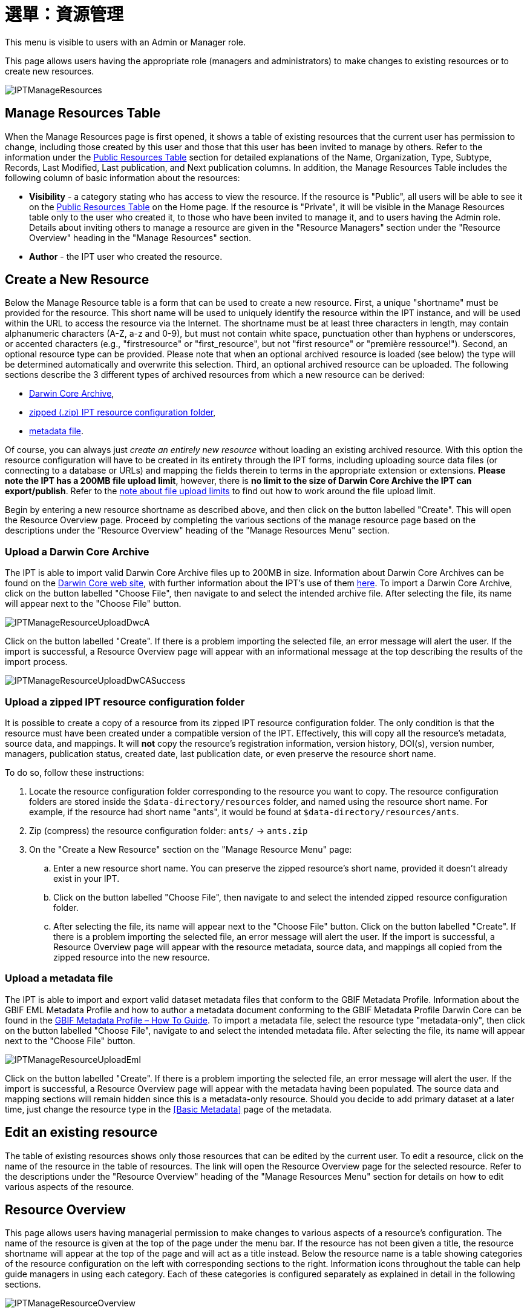 = 選單：資源管理

This menu is visible to users with an Admin or Manager role.

This page allows users having the appropriate role (managers and administrators) to make changes to existing resources or to create new resources.

image::ipt2/manage/IPTManageResources.png[]

== Manage Resources Table
When the Manage Resources page is first opened, it shows a table of existing resources that the current user has permission to change, including those created by this user and those that this user has been invited to manage by others. Refer to the information under the xref:home.adoc#public-resource-table[Public Resources Table] section for detailed explanations of the Name, Organization, Type, Subtype, Records, Last Modified, Last publication, and Next publication columns. In addition, the Manage Resources Table includes the following column of basic information about the resources:

* *Visibility* - a category stating who has access to view the resource. If the resource is "Public", all users will be able to see it on the xref:home.adoc#public-resource-table[Public Resources Table] on the Home page. If the resource is "Private", it will be visible in the Manage Resources table only to the user who created it, to those who have been invited to manage it, and to users having the Admin role. Details about inviting others to manage a resource are given in the "Resource Managers" section under the "Resource Overview" heading in the "Manage Resources" section.
* *Author* - the IPT user who created the resource.

== Create a New Resource
Below the Manage Resource table is a form that can be used to create a new resource. First, a unique "shortname" must be provided for the resource. This short name will be used to uniquely identify the resource within the IPT instance, and will be used within the URL to access the resource via the Internet. The shortname must be at least three characters in length, may contain alphanumeric characters (A-Z, a-z and 0-9), but must not contain white space, punctuation other than hyphens or underscores, or accented characters (e.g., "firstresource" or "first_resource", but not "first resource" or "première ressource!"). Second, an optional resource type can be provided. Please note that when an optional archived resource is loaded (see below) the type will be determined automatically and overwrite this selection. Third, an optional archived resource can be uploaded. The following sections describe the 3 different types of archived resources from which a new resource can be derived:

* <<Upload a Darwin Core Archive,Darwin Core Archive>>,
* <<Upload a zipped IPT resource configuration folder,zipped (.zip) IPT resource configuration folder>>,
* <<Upload a metadata file,metadata file>>.

Of course, you can always just _create an entirely new resource_ without loading an existing archived resource. With this option the resource configuration will have to be created in its entirety through the IPT forms, including uploading source data files (or connecting to a database or URLs) and mapping the fields therein to terms in the appropriate extension or extensions. *Please note the IPT has a 200MB file upload limit*, however, there is *no limit to the size of Darwin Core Archive the IPT can export/publish*. Refer to the <<upload-limits,note about file upload limits>> to find out how to work around the file upload limit.

Begin by entering a new resource shortname as described above, and then click on the button labelled "Create". This will open the Resource Overview page. Proceed by completing the various sections of the manage resource page based on the descriptions under the "Resource Overview" heading of the "Manage Resources Menu" section.

=== Upload a Darwin Core Archive
The IPT is able to import valid Darwin Core Archive files up to 200MB in size. Information about Darwin Core Archives can be found on the https://dwc.tdwg.org/[Darwin Core web site], with further information about the IPT's use of them xref:dwca-guide.adoc[here]. To import a Darwin Core Archive, click on the button labelled "Choose File", then navigate to and select the intended archive file. After selecting the file, its name will appear next to the "Choose File" button.

image::ipt2/manage/IPTManageResourceUploadDwcA.png[]

Click on the button labelled "Create". If there is a problem importing the selected file, an error message will alert the user. If the import is successful, a Resource Overview page will appear with an informational message at the top describing the results of the import process.

image::ipt2/manage/IPTManageResourceUploadDwCASuccess.png[]

=== Upload a zipped IPT resource configuration folder
It is possible to create a copy of a resource from its zipped IPT resource configuration folder. The only condition is that the resource must have been created under a compatible version of the IPT. Effectively, this will copy all the resource's metadata, source data, and mappings. It will *not* copy the resource's registration information, version history, DOI(s), version number, managers, publication status, created date, last publication date, or even preserve the resource short name.

To do so, follow these instructions:

. Locate the resource configuration folder corresponding to the resource you want to copy. The resource configuration folders are stored inside the `$data-directory/resources` folder, and named using the resource short name. For example, if the resource had short name "ants", it would be found at `$data-directory/resources/ants`.
. Zip (compress) the resource configuration folder: `ants/` → `ants.zip`
. On the "Create a New Resource" section on the "Manage Resource Menu" page:
.. Enter a new resource short name. You can preserve the zipped resource's short name, provided it doesn't already exist in your IPT.
.. Click on the button labelled "Choose File", then navigate to and select the intended zipped resource configuration folder.
.. After selecting the file, its name will appear next to the "Choose File" button. Click on the button labelled "Create". If there is a problem importing the selected file, an error message will alert the user. If the import is successful, a Resource Overview page will appear with the resource metadata, source data, and mappings all copied from the zipped resource into the new resource.

=== Upload a metadata file
The IPT is able to import and export valid dataset metadata files that conform to the GBIF Metadata Profile. Information about the GBIF EML Metadata Profile and how to author a metadata document conforming to the GBIF Metadata Profile Darwin Core can be found in the xref:gbif-metadata-profile.adoc[GBIF Metadata Profile – How To Guide]. To import a metadata file, select the resource type "metadata-only", then click on the button labelled "Choose File", navigate to and select the intended metadata file. After selecting the file, its name will appear next to the "Choose File" button.

image::ipt2/manage/IPTManageResourceUploadEml.png[]

Click on the button labelled "Create". If there is a problem importing the selected file, an error message will alert the user. If the import is successful, a Resource Overview page will appear with the metadata having been populated. The source data and mapping sections will remain hidden since this is a metadata-only resource. Should you decide to add primary dataset at a later time, just change the resource type in the <<Basic Metadata>> page of the metadata.

== Edit an existing resource
The table of existing resources shows only those resources that can be edited by the current user. To edit a resource, click on the name of the resource in the table of resources. The link will open the Resource Overview page for the selected resource. Refer to the descriptions under the "Resource Overview" heading of the "Manage Resources Menu" section for details on how to edit various aspects of the resource.

== Resource Overview
This page allows users having managerial permission to make changes to various aspects of a resource's configuration. The name of the resource is given at the top of the page under the menu bar. If the resource has not been given a title, the resource shortname will appear at the top of the page and will act as a title instead. Below the resource name is a table showing categories of the resource configuration on the left with corresponding sections to the right. Information icons throughout the table can help guide managers in using each category. Each of these categories is configured separately as explained in detail in the following sections.

image::ipt2/manage/IPTManageResourceOverview.png[]

=== 來源資料
This area of the Resource Overview page allows a user to import primary data from files, databases or URLs into the IPT. If a resource has no source data it is considered a metadata-only resource, with information about a data set or collection, but without any primary data. It is possible to connect a resource to more than one data source if the sources are related to each other. More about relating multiple data sources is explained in the http://rs.tdwg.org/dwc/terms/guides/text/index.htm#implement[Implementation Guide] section of the Darwin Core Text Guide. Following are explanations for the preliminary step of choosing the source data, either from text files, database sources or a text file available at a URL:

==== File as data source
The IPT can import uncompressed delimited text files (CSV, tab, and files using any other delimiter) or equivalent files compressed with Zip or Gzip. Excel files are also supported. Click on the button labelled "Browse…" to navigate to and select the file to import. The file name can only be composed of alphanumeric characters (A-Z, 0-9), spaces, underscores, full stops, parentheses, and hyphens. After selecting the file, its name will appear to the right of the "Browse…" button.

image::ipt2/manage/IPTManageResourceSourceSummary.png[]

Click on the button labelled "Clear" to remove the choice of selected file and return to the previous state before any data source was selected. Or, click on the button labelled "Add" to open the Source Data File detail page (if there is the risk of overwriting a file with the same name, a dialog opens that asks the user to confirm they actually want to overwrite it).

WARNING: If the IPT detects the number of columns in a mapped data source has changed when overwriting it, the user is warned that they should update its mappings.

[NOTE#upload-limits]
.Upload limits
====
The IPT has an upload size limit of 200MB. There is no limit to the size of Darwin Core Archive the IPT can export/publish though. For loading datasets larger than 200MB in size into the IPT, the following work-arounds are recommended:

* compress the file with Zip or Gzip
* load the data into one of the many xref:database-connection.adoc[databases supported by the IPT]
* retrieve the file from a URL
* split the file up (when the dataset is published the IPT will concatenate the files in the order they are mapped)
====

This page shows the name of the resource along with a summary of the file characteristics (readability, number of columns detected, absolute path to the file, the file size, the number of rows detected, and the date the file was last loaded into the IPT). The Source Data File detail page allows the user to view and edit the parameters that describe the content of the selected file, and to use these settings to analyse and preview the file.

image::ipt2/manage/IPTManageResourceSourceDataFormat.png[]

* *Source Name* - the name of the file selected, without the file extension.
* *Readable* - this icon indicates whether data are accessible using the file format information provided on this page.
* *File* - the full path to the location of the file to use as the data source.
* *Columns* - the number of columns in the dataset as configured using the parameters on this page.
* *Rows* - the number of rows found in the data file. (Note: This number helps check if all records are identified.)
* *Size* - the file size.
* *Modified* - the date stamp of the file indicating when it was last saved.
* *Source log* - this link downloads the file containing the log produced when processing the file using the information contained on this page. Any problems encountered while processing the file, such as missing data and unexpected formatting will be in this log file.
* *Analyse* - click on this button to generate a data summary based on the file settings on this page. The analysis will indicate whether the file is readable, and if so, how many columns it contains.
* *Preview* image:ipt2/manage/preview.png[width=32,height=31] - click on this button to see an interpretation of the data within the file.
* *Number of Header Rows* - 0 if the file does not contain a row of column names, 1 if the file does contain a header row.
* *Field Delimiter* - the character or characters that signify a break between columns of data.
* *Field Quotes* - a single character (or none) that is used to enclose the contents of a column in the data (e.g., `'` or `"`). Please note this will not properly enclose columns whose content includes newline characters (\n) or carriage returns (`\r`).
* *Multi-value Delimiter* - a single character that delimits the values in a multi-value field (e.g., `|` or `;`).
* *Character Encoding* - the system that defines byte-wise definitions of the characters in the data (e.g., ISO 8859-5 refers to the Cyrillic alphabet).
* *Date Format* - a code describing the format of fields having a date data type (e.g., `YYYY-MM-DD` for four-digit year, two-digit month, and two-digit day separated by dashes).
* *Selected Worksheet* - (Excel files only) this drop down lists the names of all worksheets in the Excel file/workbook. Only 1 worksheet can be used as the data source, defaulting to the first worksheet.

After the parameters for the data source have been set so that the file is interpreted correctly, click on the button labelled "Save" to store this configuration. If the save is successful, the Resource Overview page will appear, with summary information about the file in the right-hand column of the Source Data area. A button labelled "Edit" will also appear with the source data file summary information in the right-hand column, allowing the user to reopen the Source Data File detail page.

image::ipt2/manage/IPTManageResourceSourceSummary.png[]

Should the user want to delete this source, they can reopen the Source Data File detail page and press the "Delete source file" button. Be aware though, that any mappings associated to this file will also be deleted.

If the source data are contained in multiple text files, the process described in this section can be repeated for each of the files to import. A zipped folder with multiple text files can also be imported to add multiple source files in one go.

==== Database as data source
The IPT can use database connections to import data from tables or views. A list of supported database connections is given in the xref:database-connection.adoc[Supported Databases] section. To configure a database as a data source, choose "Database" from the list of source data types in the left-hand column of the Source Data area of the Resource Overview page, then click on the button labelled "Connect". This will open a Source Database detail page.

The Source Database Detail page shows the name of the resource along with a summary of the database characteristics (readability, number of columns detected) and allows the user to view and edit the parameters that describe how to access the data from the database, and to use these settings to analyse and preview the data.

WARNING: If the IPT detects the number of columns in a mapped data source has changed when editing it, the user is warned that they should update its mappings.

image::ipt2/manage/IPTManageResourceSourceDatabase.png[]

* *Source Name* - the name of the data source. Unlike a file data source, this can be edited and given any name by the user.
* *Readable* - this icon indicates whether data are accessible using the connection information provided on this page.
* *Columns* - the number of columns in the dataset as configured using the parameters on this page.
* *Analyse* - click on this button to generate a data summary based on the database connection settings on this page. The analysis will indicate whether the database is readable, and if so, how many columns there are in the results of the SQL Statement.
* *Preview* image:ipt2/manage/preview.png[width=32,height=31] - click on this button to see an interpretation of the data based on the database connection settings on this page.
* *Database System* - the relational database management system to which the IPT must connect to retrieve the data.
* *Host* - The database server address, optionally including the non-default port number (e.g., `localhost` or `mysql.example.org:1336`). For ODBC connections, this is not needed.
* *Database* - The name of the database in the database management system, or the DSN for an ODBC connection.
* *Database User* - the name of the database user to use when connecting to the database.
* *Database Password* - the password for the database user to connect to the database.
* *SQL Statement* - The Structured Query Language statement used to read data from the source database. The statement will be sent as-is to the configured database, so you can use any native feature of the database such as functions, group by statements, limits, or unions, if supported. Example: `SELECT * FROM specimen JOIN taxon ON taxon_fk = taxon.id`. While testing a large data source it is a good idea to include the appropriate language in the SELECT statement to limit the number of rows returned by the query - for example, in MySQL, `SELECT * FROM specimen JOIN taxon ON taxon_fk = taxon.id LIMIT 10`. When the statement has been fully tested with the Darwin Core Mappings (see the following section), change the SQL Statement to return the full intended data set.
* *Character Encoding* - the system that defines byte-wise definitions of the characters in the data (e.g., Latin1, UTF-8 ).
* *Date Format* - a code describing the format of fields having a date data type (e.g., `YYYY-MM-DD` for four-digit year, two-digit month, and two-digit day separated by dashes).
* *Multi-value Delimiter* - a single character that delimits the values in a multi-value field (e.g., `|` or `;`).

After the parameters for the data source have been set so that the data are accessed correctly, click on the button labelled "Save" to store this configuration. If the save is successful, the Resource Overview page will appear, with summary information about the data in the right-hand column of the Source Data area. A button labelled "Edit" will also appear with the source data summary information, allowing the user to reopen the Source Database detail page.

==== URL as data source
The IPT can import uncompressed delimited text files (CSV, tab, and files using any other delimiter) directly from a URL. Select "URL" from the source data type dropdown list under "Source Data", then type or copy and paste the full URL (including `http://` or `https://`) into the box below.

image::ipt2/manage/IPTManageResourceSourceSummary.png[]

Click on the button labelled "Clear" to remove the choice of URL and return to the previous state before any data source was selected. Or, click on the button labelled "Add" to open the Source Data URL detail page.

This page shows the name of the resource along with a summary of the URL characteristics (readability, number of columns detected, URL location, the number of rows detected, and the date the URL was last loaded into the IPT). The Source Data URL detail page allows the user to view and edit the parameters that describe the content of the selected file, and to use these settings to analyse and preview the file.

image::ipt2/manage/IPTManageResourceSourceURL.png[]

From this point, the process is very similar to using a file as a data source. See the <<File as data source>> section for an explanation of the page.

=== Darwin Core 對應
This area of the Resource Overview page allows a user to map the fields in the incoming data to fields in installed extensions and to see which fields from the sources have not been mapped. This option is not available until at least one data source has been successfully added and at least one extension has been installed.

Once these conditions have been met, the left-hand column of the Darwin Core Mappings area will contain a select box with a list of Core Types and Extensions that have been installed. Select a Core Type and map that before selecting an extension to map. Select the appropriate extension that has fields matching the ones to map in the data source. If the appropriate core type or extension does not appear in the select box, it will have to be installed first. Refer to the information under the "Configure Core Types and Extensions" heading in the "Administration Menu" section for an explanation of how to install extensions.

image::ipt2/manage/IPTManageResourceDwCMapping.png[]

After the desired core type or extension is selected, click on the button labelled "Add" to open the <<Data Source selection page>>.

==== Data Source selection page
This page gives an explanation of the type of data the extension is meant to support, and shows a select box containing a list of all of the configured data sources.

NOTE: A resource must only use 1 core type: choose "Darwin Core Checklist" when the basis of the resource is taxon names, or choose "Darwin Core Occurrence" when the basis of the resource is occurrences in nature (observations) or in a collection (specimens). Only after the desired core type has been mapped, will it be possible to map other extensions.

NOTE: It is possible to map another core type as an extension as long as it is different from the core type mapped.

image::ipt2/manage/IPTManageResourceSourceSelect.png[]

Select the data source to map, and then click on the button labelled "Save". This will open the Data Mapping detail page (skip to the <<Data Mapping detail page>> below for help doing the actual mapping).

After a new mapping has been added, it will be visible in the right-hand column of the Darwin Core Mappings area. This area will contain a list of all the resource's mappings divided into Core Type mappings and Extension mappings. Click the "Edit" button beside a mapping to modify it, or click the preview icon image:ipt2/manage/preview.png[width=32,height=31] to preview the mapping. Resource managers are advised to preview all mappings prior to publishing a new version.

image::ipt2/manage/IPTManageResourceDwCMapping2.png[]

==== Data Mapping detail page
After a mapping between a data source and Core Type or Extension has been created, this page opens and displays a status message showing how many fields from the data source were automatically mapped to the fields in the extensions. Fields are automatically mapped if the field names, converted to all lower case, match each other.

image::ipt2/manage/IPTManageResourceSourceMapping.png[]

The Data Mapping page allows a user to specify exactly how the data accessible through this IPT resource are to be configured based on the selected extension. At the top of the page is description of what extension the source data is being mapped to. The name of the source data is a link back to the edit source data page. The name of the extension is a link to a description of the extension.

A sidebar on the left-hand side of the page has links to jump to specific sets of related fields (classes/groups) in the extension plus filters to show and hide fields on the page.

To the right of the sidebar are rows of information divided into two columns of information; the first column (left-hand side) lists the names of fields in the extension; the second column (right-hand side) contains a set of controls (select boxes, text boxes) to set the value the extension field is supposed to contain. If a field name has been chosen in the source data field select box, text labelled "Source Sample" and a button labelled "Translate" will appear below it. Descriptions of the controls that may appear in the right-hand column of the data mapping table are given below:

* *Data source field select box* - The left-hand select box is either blank or contains the name of a field from the data source. The IPT fills as many selections as it can from extension field names that match a data source field name. All of the remaining source field select boxes are left blank, signifying that the extension field has not been mapped to a source data field. If a field name is selected, the resource will use the value from that field in the source data as the value for the extension field in the Darwin Core Archive created by the IPT when the resource is published.
* *Data source field select box* - ID field - This field can be matched to a source data field, or it can be set to "No ID" signifying that the field will not be mapped to a source data field. The ID field is required in order to link records from the two sources together. The ID can be auto-generated from the "Line Number" or "UUID Generator", but this feature is exclusively available when mapping a source to the Taxon Core Type's taxonID field.
* *Constant value text box* - To set the published value of any non-identifier extension field to a single value for every record in the data source, enter the desired constant for the extension field in the text box to the right of the source field select box. To activate the text box, make sure that no value is selected in the source field select box. Example:

image::ipt2/manage/IPTManageResourceMappingConstant.png[]

* *Constant controlled value select box* - If the right-hand column for the extension field contains a second select box instead of a text box, this means that the field is governed by a controlled vocabulary. In this case, choose a value from the vocabulary list to use as a constant value in place of typing a constant into a text box.

image::ipt2/manage/IPTManageResourceMappingSelectConstant.png[]

* *Use resource DOI* - (Special constant controlled value) It is possible to set the default value for datasetID equal to the resource DOI. This option only applies to extensions having the Darwin Core term http://rs.tdwg.org/dwc/terms/#datasetID[datasetID], such as the Occurrence extension. To activate the checkbox, make sure that no source data field has been selected and no constant value has been entered.

image::ipt2/manage/IPTManageResourceMappingSourceDatasetID.png[]

* *Vocabulary detail button* - Extension fields that are governed by a controlled vocabulary will have an icon beside the controlled value select box. Click on this icon to open a <<Vocabulary detail page>> in a new browser tab on which is a list of accepted values for the extension field with explanations and alternative synonyms in various languages.
* *Source Sample* - This area shows actual values from the first five records of the selected field of the source data, separated by spaces and the character `|`. This helps the user understand if the contents of the source data field are appropriate for the extension field to which it has been mapped.

image::ipt2/manage/IPTManageResourceMappingSourceSample.png[]

* *Translate* - Click on this button to open a <<Value Translation page>> on which distinct values in the selected field of the source data can be translated to new values in the archive generated by the IPT for this data resource. After the translations have been entered and saved, the Data Mapping page will appear again, and will display text as a link in place of the "Translate" button to show the number of values for which there are translations having values different from the original values. Click on this link to reopen the <<Value Translation page>> for this extension field.
* *Filter* - The filter allows the user to include only records that match a criterion set for one of the source data fields. To use the filter, first select from the drop down whether you want the filter to be applied *After Translation* or *Before Translation* (in other words, after translations on the source data have been applied, or before - refer to Translation section above for more details about translation). Then, choose the field upon which the criterion will be based using the left select box. The text box at the right may contain a value against which to compare the value of the field in the source data. Do not enclose the value with any punctuation. The second select box allows the user to choose a comparison operator from among the following:
+
--
* *IsNull* - this operator is true if the source data field is empty. In this case no value is needed in the text box at the right. If there is a value in the text box, it will be ignored.
* *IsNotNull* - this operator is true if the source data field is not empty. In this case no value is needed in the text box at the right. If there is a value in the text box, it will be ignored.
* *Equals* - this operator is true if the source data field is equal to the value in the text box at the right. Equality is evaluated based on string matching, thus, if the data source value for a record is 2.0 and the value in the text box is 2, the record will not be included in the filtered data set.
* *NotEquals* - this operator is true if the source data field is not equal to the value in the text box at the right. Equality is evaluated based on string matching, thus, if the data source value for a record is 2.0 and the value in the text box is 2, the record will be included in the filtered data set.

image::ipt2/manage/IPTManageResourceSourceFilter.png[]

image::ipt2/manage/IPTManageResourceSourceFilterEquals.png[]
--

* *Required fields* - If there are any required properties that must be mapped for the Core Type or Extension, these have their names highlighted. Be aware basisOfRecord publication will fail if http://rs.tdwg.org/dwc/terms/#basisOfRecord[basisOfRecord] has not been mapped for the Occurrence core. Also, a special case exists for the ID field, which is only required when linking two sources together.

In addition to the explanatory information about the extension at the top of the page and the two columns described above, the Data Mapping page may have following sections, links, and buttons:

* *Resource Title* - clicking on this link will navigate to the Resource Overview page without saving any of the pending changes.
* *Hide unmapped Fields* - this filter/link will remove from view on this page all fields that have not yet been mapped, leaving only those with completed mappings. To view again those fields that have not been mapped, click on the "Show all" link.
* *Show all fields* - this filter/link will make all fields visible, whether mapped already or not. This link appears only after the "Hide Unmapped Fields" link has been invoked.
* *Hide redundant classes* - this filter/link will remove from view on this page all fields belonging to classes/groups of terms that are redundant. A class is redundant, if it is already included in the core extension. To view again those fields that belong to redundant classes, click on the "Show all classes" link. This link appears only after the "Show all classes" link has been invoked.
* *Show all classes* - this filter/link will make all fields belonging to redundant classes/groups visible. This link appears only after the "Hide redundant classes" link has been invoked.
* *Save* - clicking on any of the potentially many buttons labelled "Save" will change the pending changes on the page.
* *Delete* - clicking this button will remove the entire mapping to a data source, not just the mapped fields, and return to the Resource Overview page.
* *Back* - clicking on this button will abandon all changes that have been made on this page since it was last saved and return to the Resource Overview page.
* *Unmapped columns* - this section contains a list of columns in the source file, table, or view that have not been mapped. This list can help to determine if everything from the source has been mapped that should be mapped.
+
image::ipt2/manage/IPTManageResourceMappingUnmappedColumns.png[]

* *Redundant term classes* - this section contains a list of classes whose terms are redundant, meaning that these classes already appear in the core extension. Ideally, a term that has been mapped in the core extension doesn't need to be re-mapped again in an extension. Hiding redundant terms also has the additional benefit of making the mapping page easier to use for the user.
+
image::ipt2/manage/IPTManageResourceMappingRedundantClasses.png[]

==== Value Translation page

When this page opens for the first time it shows a message at the top giving the number of distinct values of the selected field in the source data, up to 1000 values. The page shows the name and description of the extension field for which translations are being made. If the field is governed by a controlled vocabulary, information about that vocabulary and an icon to open a Vocabulary Detail page (see Vocabulary Detail button explanation, above) will appear under the field description. Below the field description is a table showing the distinct values of the field found in the source data under the column heading "Source Value" with text boxes under the column heading "Translated Value". Enter the value to which the Source Value should be translated in the text box. The icon to the left of the translated value text box indicates if the value provided exists in the vocabulary for this term.

image::ipt2/manage/IPTManageResourceSourceTranslation.png[]

Bounding the table above and below by the following set of buttons:

* *Save* - click on this button to save all of the changes that have been made on this page and return to the Data Mapping page.
* *Delete* - click on this button to remove all translations for this field and return to the Data Mapping page.
* *Reload* - click on this button to search the source data again for distinct values. Existing translations are retained, and any new distinct values from the source data appear on the list without a translation.
* *Automap* - this button appears only if the field is governed by a controlled vocabulary. Click on this button to fill the Translated Values automatically with standard values based on known synonyms. Values in the source data for which there are no known synonyms will remain blank.
* *Cancel* - click on this button to close the Value Translation page without saving any of the changes that have been made.

==== Vocabulary detail page
This page shows a list of concepts within the vocabulary. In the context of mapping data, it shows a list of accepted values that can be used for the extension field. Each concept may contain a description, its preferred synonyms (in various languages), plus any alternative synonyms (in various languages).

image::ipt2/manage/IPTManageResourceVocabularyDetail.png[]

=== 元數據
This area of the Resource Overview page allows a user to edit the resource metadata. By clicking on the button labelled "Edit" in the panel to the left the metadata can be edited. The panel to the right shows when the metadata was last modified. Every resource requires a minimal set of descriptive metadata in order to i) be published in the GBIF network, ii) be registered with DataCite (in other words, be assigned a DOI). If any of the required metadata is missing, the Resource Overview page will open with a warning message in the Metadata area of the page.

image::ipt2/manage/IPTManageResourceMetadataMissing.png[]

Clicking on the "Edit" button opens the <<Basic Metadata>> page, the first of a series of metadata pages. Each page will appear in sequence as the button labelled "Save" is clicked upon finishing entering data on any given metadata page. Saving the metadata on the last of the metadata pages will transition back to the <<Basic Metadata>> page. Clicking on the button labelled "Cancel" on any given metadata page will disregard any changes made on that page and return to the Resource Overview page. In a column at the right of each metadata page is a list of links to all of the metadata pages for easy reference and navigation. Click on any of the links to open the metadata page for that topic.

image::ipt2/manage/IPTManageResourceMetadataPagesList.png[width=168]

Following is a list of the metadata pages and their contents:

=== 基本元數據
All metadata fields on this page are required. Please note for each contact you must supply at least a last name, a position or an organization.

image::ipt2/manage/IPTManageResourceMetadataBasicMetadata.png[]

* *Title* - the Title for the resource. This title will appear as the Name of the resource throughout the IPT. The title will also appear in the GBIF Registry.
* *Publishing Organization* - the organization responsible for publishing (producing, releasing, holding) this resource. It will be used as the resource's rights holder and publishing organization when registering this resource with GBIF and when submitting metadata during DOI registrations. It will also be used to auto-generate the citation for the resource (if auto-generation is turned on), so consider the prominence of the role. If the desired organization does not appear in the list it may be added by the IPT Administrator (see the information under the "Configure Organizations" heading in the "Administration Menu" section). Please be aware your selection cannot be changed after the resource has been either registered with GBIF or assigned a DOI.
* *Update Frequency* - the frequency with which changes are made to the resource after the initial resource has been published. For convenience, its value will default to the auto-publishing interval (if auto-publishing has been turned on), however, it can always be overridden later. Please note a description of the maintenance frequency of the resource can also be entered on the Additional Metadata page.
* *Type* - the type of resource. The value of this field depends on the core mapping of the resource and is no longer editable if the Darwin Core mapping has already been made. If a desired type is not found in the list, the field "other" can be selected. Review the information under the "Configure Core Types and Extensions" heading of the "Administration Menu" section.
* *Subtype* - the subtype of the resource. The options for this field depend on the Type field. If a desired subtype is not found in the list, the field can be left with the default selection.
* *Metadata Language* - the language in which the metadata are written.
* *Resource Language* - the language in which the data for the resource are written.
* *Data License* - the licence that you apply to the resource. The license provides a standardized way to define appropriate uses of your work. GBIF encourages publishers to adopt the least restrictive licence possible from among three (default) machine-readable options (CC0 1.0, CC-BY 4.0 or CC-BY-NC 4.0) to encourage the widest possible use and application of data. Learn more about GBIF's policy http://www.gbif.org/terms/licences[here]. If you feel unable to select one of the three options, please contact the GBIF Secretariat at participation@gbif.org. To find out how to apply a license at the record-level, refer to the xref:applying-license.adoc[How To Apply a License To a Dataset] section. To find out how to change the IPT's default set of licenses, refer to the xref:applying-license.adoc[Applying a License to a Dataset] page in the IPT wiki.
* *Description* - a brief overview of the resource broken into paragraphs. This should provide enough information to help potential users of the data to understand if it may be of interest.
* *Resource Contacts* - the list of people and organizations that should be contacted to get more information about the resource, that curate the resource or to whom putative problems with the resource or its data should be addressed.
+
--
image::ipt2/manage/IPTManageResourceMetadataResourceContact.png[]

* *Add new resource contact* - click on this link to initiate a form for an additional resource contact.
* *Remove this resource contact* - click on this link to remove the resource contact that follows immediately below the link.
* *First Name* - the first or given name of the resource contact.
* *Last Name* (required if Position and Organization are empty, required if the first name is not empty) - the last or surname of the resource contact.
* *Position* (required if Last Name and Organization are empty) - the relevant title or position held by the resource contact.
* *Organization* (required if Last Name and Position are empty) - the organization or institution with which the resource contact is associated. Though the organization may be one of those registered in the GBIF Registry, this is not required. Thus, the organization must be entered in the text box rather than selected from a list of registered organizations.
* *Address* - the physical street or building address of the resource contact.
* *City* - the city, town, municipality or similar physical location of the resource contact's address.
* *State/Province* - the state, province, or similar geographic region of the resource contact's address.
* *Country* - the name of the country or other first level administrative region of the resource contact's address.
* *Postal Code* - the postal code (e.g., zip code) of the resource contact's address.
* *Phone* - the preferred full international telephone number at which to reach the resource contact.
* *Email* - the preferred email address at which to reach the resource contact.
* *Home Page* - the URL to a worldwide web page for the resource contact.
* *Personnel Directory* - the URL of the personnel directory system to which the personnel identifier belongs. There are four default directories to choose from: ORCID, ResearchID, LinkedIn, and Google Scholar. If you'd like to change the IPT's default set of directories, refer to the xref:user-id.adoc[Add a New User ID Directory] page in the IPT wiki.
* *Personnel Identifier* - a 16-digit ORCID ID (e.g. 0000-0002-1825-0097) or another identifier that links this person to the personnel directory specified.
--

* *Resource Creators* - the people and organizations who created the resource, in priority order. The list will be used to auto-generate the resource citation (if auto-generation is turned on). If this person or organization is the same as the first resource contact, all of the details of the latter can be copied into the equivalent fields for the resource creator by clicking on the link labelled "copy details from resource contact". The resource creator has all of the same fields and requirements as the resource contact. Refer to the field explanations under Resource Contacts, above.
+
NOTE: the person(s) or organization(s) responsible for the creation of the resource as it appears in the IPT and for effectively publishing the resource can add themselves as an associated party with role 'publisher'.

* *Metadata Providers* - the people and organizations responsible for producing the resource metadata. If this person or organization is the same as the first resource contact, all of the details of the latter can be copied into the equivalent fields for the resource creator by clicking on the link labelled "copy details from resource contact". The metadata provider has all of the same fields and requirements as the resource contact. Refer to the field explanations under Resource Contacts, above.

=== 地理涵蓋範圍

This metadata page contains information about the geographic area covered by the resource. The page contains a map and associated controls that allow the user to set the geographic coverage. Below is a screen image showing the contents of the Geographic Coverage page, followed by explanations of the controls.

image::ipt2/manage/IPTManageResourceMetadataGeographicCoverage.png[]

* *Coverage Map* - if connected to the Internet, a map of the earth will appear on the geographic coverage page. This map shows a box with control points (markers) on all corners. The corners correspond with the values in the Latitude and Longitude text boxes, explained below. Drag the entire box, or drag individual markers to a new location to reset the geographic bounds of the box. The corresponding latitude and longitude values will change to match the box on the map. The map features hill shading, natural vegetation colours, advanced labelling, etc. The map has buttons to zoom in (+) and zoom out (-) and can be dragged in any direction to change the area of the earth being shown.
* *Set global coverage?* - click on this check box to change the geographic coverage to cover the entire earth.
* *South/West & North/East* - these four text boxes correspond to the SW and NE corners of the box bounding the area covered by the resource. The values to enter in these text boxes are decimal degrees (e.g. 45.2345), with the standard limiting values of -90 to +90 latitude (South/North) and -180 to +180 longitude (West/East), with positive latitude in the northern hemisphere and positive longitude east of the Greenwich Meridian to the International Dateline. Manipulating the bounding box markers on the map will set these values, but valid values can all be entered in these text boxes directly if desired. The map will update when the information on the page is saved by clicking on the button labelled "Save".
* *Description* - a textual description of the geographic coverage. This information can be provided in place of, or to augment the information in the other fields on the page.

=== 分類群涵蓋範圍

This metadata page allows the user to enter information about one of more groups of taxa covered by the resource, each of which is called a taxonomic coverage. Each coverage consists of a description and list of taxa, where each taxon consists of a taxon name (either scientific or common) and a taxon rank. Before any taxonomic coverages are created, the page shows only a link labelled "Add new taxonomic coverage". Clicking on this link will show a text box for the description and several links. Below is a screen image showing the Taxonomic Coverage page before any data have been entered, followed by explanations of the controls seen on the page in this state.

image::ipt2/manage/IPTManageResourceMetadataTaxonomic.png[]

* *Remove this taxonomic coverage* - click on this link to remove the taxonomic coverage that follows immediately below the link, including the description, the list, and all single taxon entries.
* *Description* - a textual description of a range of taxa represented in the resource. Each taxonomic coverage has its own description. This information can be provided in place of, or to augment the information in the other fields on the page.
* *Add several taxa* - this link adds a text box labelled "Taxon List" to the page.

image::ipt2/manage/IPTManageResourceMetadataTaxonList.png[]

* *Taxon List* - this text box allows the user to enter a list of taxa with each taxon on a separate line by using the ENTER key within the text box. The taxa entered in this list are treated as scientific names.
* *Add* - this button processes the values entered in the Taxon List text box and creates scientific names for each of them within the taxonomic coverage.
* *Add new taxon* - this link adds controls to enter a single taxon to the taxonomic coverage - text boxes for Scientific Name and Common Name, a select box for Rank and a trash icon. The taxon can contain any combination of scientific and common name with an optional rank.

image::ipt2/manage/IPTManageResourceMetadataSingleTaxon.png[]

* *Scientific Name* - this text box is meant to contain the scientific name for the taxon.
* *Common Name* - this text box is meant to contain the scientific name for the taxon.
* *Rank* - this text box is meant to contain the taxonomic rank of the taxon.
* *Trash Icon* image:ipt2/controls/Control-TrashIcon.png[] - clicking on this icon will remove the taxon (scientific name, common name, and rank) to the left of the icon from the taxonomic coverage.
* *Add new taxonomic coverage* - click on this link to initiate a form for a new taxonomic coverage with a text box labelled "Description" and links to "Add several taxa" and "Add new taxon" as described above.

=== 時間涵蓋範圍

This metadata page contains information about one of more dates, date ranges, or named periods of time covered by the resource, each of which is called a temporal coverage. Coverages may refer to the times during which the collection or data set was assembled (Single Date, Date Range, and Formation Period), or to times during which the subjects of the data set or collection were alive (Living Time Period). Before the first temporal coverage for the resource is created, the page shows only a link labelled "Add new temporal coverage". Clicking on this link will show the default temporal coverage type "Single Date" in a select box, a text box labelled "Start Date", a calendar icon, and two links. Below is a screen image showing the default Temporal Coverage page before any data have been entered, followed by explanations of the controls seen on the page in this state.

image::ipt2/manage/IPTManageResourceMetadataTemporalCoverages.png[]

* *Add new temporal coverage* - click on this link to initiate a form for an additional temporal coverage.
* *Remove this temporal coverage* - click on this link to remove the temporal coverage that follows immediately below the link.
* *Temporal Coverage Type* - select one of the options in this select box to set the type of temporal coverage, which can consist of a single date, a date range, a formation period, or a living time period. Selecting a type will reveal controls appropriate to the choice as explained below.
** *Single Date* - this is the default temporal coverage type showing when a temporal coverage is first created. This type is meant to represent a coverage spanning one day. Selecting this type reveals a text box for a Start Date, with a calendar icon to the right with which a date can be selected.
*** *Start Date* - this text box is meant to contain a single date in one of the supported date formats. To select a date, click on the calendar icon and choose a date, or enter the date manually. To find out what date formats are supported, open the information icon. Example: 2010-12-31 for 31 December 2010 in the New Era calendar.
+
image::ipt2/manage/IPTManageResourceMetadataTemporalCoverageSingleDate.png[]

** *Date Range* - this temporal coverage is meant to describe the time period within which the objects in the collection were collected. Selecting this temporal coverage type reveals a text box for a Start Date and a text box for an End Date, each with a calendar icon to the right with which a date can be selected.
*** *Start Date* - this text box is meant to contain the date the coverage began, in one of the supported date formats. To select a date, click on the calendar icon and choose a date, or enter the date manually. To find out what date formats are supported, open the information icon. Example: 2010-12-31 for 31 December 2010 in the New Era calendar.
*** *End Date* - this text box is meant to contain the date the coverage ended, in one of the supported date formats. To select a date, click on the calendar icon and choose a date, or enter the date manually. To find out what date formats are supported, open the information icon. Example: 2010-12-31 for 31 December 2010 in the New Era calendar.
+
image::ipt2/manage/IPTManageResourceMetadataTemporalCoverageDateRange.png[]

** *Formation Period* - this temporal coverage type is meant to accommodate a named or other time period during which a collection or data set was assembled. Examples: "Victorian", "1922-1932", "c. 1750".
+
image::ipt2/manage/IPTManageResourceMetadataTemporalCoverageFormationPeriod.png[]

** *Living Time Period* - this temporal coverage type is meant to accommodate a named or other time period during which the biological entities in the collection or data set were alive, including palaeontological time periods. Examples: "1900-1950", "Ming Dynasty", "Pleistocene".
+
image::ipt2/manage/IPTManageResourceMetadataTemporalCoverageLivingTimePeriod.png[]

=== 關鍵字

This metadata page allows the user to create one or more sets of keywords about the resource. Each set of keywords can be associated with a thesaurus/vocabulary that governs the terms in the list.

image::ipt2/manage/IPTManageResourceMetadataKeywords.png[]

* *Remove this keyword set* - click on this link to remove the keyword set that follows immediately below the link.
* *Thesaurus/Vocabulary* - enter the name of a thesaurus or controlled vocabulary from which the keywords in the set are derived. If the keywords are not governed by a thesaurus/vocabulary, enter "n/a" indicating that it is not applicable in this text box. Example: IRIS keyword thesaurus.
* *Keyword List* - enter a list of keywords, separated by commas that describe or are related to the resource.
* *Add new keyword set* - click on this link to initiate a form for an additional keyword set.

=== 相關團體

This metadata pages contains information about one or more people or organizations associated with the resource in addition to those already covered on the Basic Metadata page. Many of the controls on this page are in common with those for the Resource Contacts on the <<Basic Metadata>> page. Explanations for the remainder of the controls are given below.

image::ipt2/manage/IPTManageResourceMetadataAssociatedParties.png[]

* *Copy details from resource contact* - if this person or organization is the same as the first Resource Contact on the Basic Metadata page, all of the details can be copied into the equivalent fields for the associated party by clicking on this link.
* *Remove this associated party* - click on this link to remove the associated party that follows immediately below the link.
* *Role* - this select box contains a list of possible roles that the associated party might have in relation to the resource. Click on the information icon to the left of the select box to see descriptions of the possible roles. Choose the most appropriate role for the associated party in the select box.
* *Add new associated party* - click on this link to initiate a form for an additional associated party.

=== 計劃資料

This metadata page contains information about a project under which the data in the resource were produced.

image::ipt2/manage/IPTManageResourceMetadataProjectData.png[]

* *Title* - the title of the project.
* *Identifier* - a unique identifier for the research project. This can be used to link multiple dataset/EML document instances that are associated in some way with the same project, e.g. a monitoring series. The nature of the association can be described in the project description.
* *Description* - an abstract about the research project.
* *Funding* - information about project funding and its sources (grant titles and numbers, contract numbers, names and addresses, active period, etc.). Other funding-related information may also be included.
* *Study Area Description* - a description of the physical area where the project occurred (physical location, habitat, temporal coverage, etc.).
* *Design Description* - a description of the design and objectives of the project. It can include detailed accounts of goals, motivations, theory, hypotheses, strategy, statistical design, and actual work.
* *Project Personnel* - the list of people involved in the project.
** *Personnel First Name* - the first name of the person associated with the project.
** *Personnel Last Name* - the last name of the person associated with the project.
** *Personnel Directory* - the URL of the personnel directory system to which the personnel identifier belongs. There are four default directories to choose from: ORCID, ResearchID, LinkedIn, and Google Scholar. If you'd like to change the IPT's default set of directories, refer to the xref:user-id.adoc[Add a New User ID Directory] page in the IPT wiki.
** *Personnel Identifier* - a 16-digit ORCID ID (e.g. 0000-0002-1825-0097) or another identifier that links this person to the personnel directory specified.
** *Personnel Role* - the role of the person associated with the project. Click on the information icon to the left of the select box to see descriptions of the possible roles. Choose the most appropriate role in the select box for the person named above.

=== 取樣方法

This metadata page contains information about sampling methods used for the data represented by the resource.

image::ipt2/manage/IPTManageResourceMetadataSamplingMethods.png[]

* *Study Extent* - a description of the physical and temporal conditions under which the sampling occurred. The geographic study extent is usually a surrogate (representative area of) for the larger area documented in the "Study Area Description" field of the Project metadata page.
* *Sampling Description* - a text-based/human readable description of the sampling procedures used in the research project. The content of this element would be similar to a description of sampling procedures found in the methods section of a journal article.
* *Quality Control* - a description of actions taken to either control or assess the quality of data resulting from the associated method step(s).
* *Step Description* - A method step is one in a series of repeated sets of elements that document a series of methods and procedures used in the study, and the processing steps leading to the production of the data files. These include text descriptions of the procedures, relevant literature, software, instrumentation, source data and any quality control measures taken. Each method should be described in enough detail to allow other researchers to interpret and repeat, if required, the study.
* *Add new method step* -  click on this link to add a text box labelled "Step Description" to the page (see above). One may add as many method steps as desired.
* *Remove this method step* - click on this link to remove the method step text box that follows immediately below the link.

=== 引用文獻

This metadata page contains information about how to cite the resource as well as a bibliography of citations related to the data set, such as publications that were used in or resulted from the production of the data. Each Citation, whether for the resource or in the bibliography, consists of an optional unique Citation Identifier allowing the citation to be found among digital sources and a traditional textual citation. Before any Citation data are entered, the page will show a text box for the Citation Identifier for the resource, a text box for the Resource Citation, a heading labelled "Bibliographic Citations", and a link labelled "Add new bibliographic citation".

image::ipt2/manage/IPTManageResourceMetadataCitations.png[]

CAUTION: Free-text citations get overwritten on the GBIF.org dataset page - learn more in the https://www.gbif.org/faq?q=citation[GBIF FAQ].

* *Resource Citation* - the single citation for use when citing the dataset.
** Example citation with institutional creator:
+
Biodiversity Institute of Ontario (2011) Migratory birds of Ontario. Version 1.2. University of Guelph. Dataset/Species occurrences. https://doi.org/10.5886/qzxxd2pa

** Example citation with 9 creators:
+
Brouillet L, Desmet P, Coursol F, Meades SJ, Favreau M, Anions M, Belisle P, Gendreau C, Shorthouse D (2010) Database of vascular plants of Canada. Version 1.2. Universite de Montreal Biodiversity Centre. Dataset/Species checklist. https://doi.org/10.5886/1bft7W5f

* *Auto-generation - Turn On/Off* - turn on to let the IPT auto-generate the resource citation for you. The citation format used in auto-generation is based on DataCite's preferred citation format, and satisfies the Joint Declaration of Data Citation Principles. This format includes a version number, which is especially important for datasets that are continuously updated. You can read more about the citation format in the xref:citation.adoc[Dataset Citation Format] page in the IPT wiki.
* *Citation Identifier* - a DOI, URI, or other persistent identifier that resolves to the online dataset. It is recommended the identifier be included in the citation. If the resource has been assigned a DOI (using the IPT), the IPT sets the DOI as the citation identifier and it can no longer be edited.
* *Bibliographic Citations* - the additional citations of other resources related to or used in the creation of this resource.
* *Add new bibliographic citation* -  click on this link to add the text boxes required for an additional citation in the bibliography.
** *Bibliographic Citation* - the citation of an external resource related to or used in the creation of this resource.
** *Bibliographic Citation Identifier* - a DOI, URI, or other persistent identifier that resolves to the online external resource. It should be used in the citation, usually at the end.
+
image::ipt2/manage/IPTManageResourceMetadataBibCitations.png[]

** *Remove this bibliographic citation* - click on this link to remove the citation that follows immediately below the link.

=== 採集、蒐藏資料

This metadata page contains information about the physical natural history collection associated with the resource (if any) as well as lists of types objects in the collection, called Curatorial Units, and summary information about them. Before any Collection data are entered, the page will show a header for each section (Collections, Specimen preservation methods, Curatorial Units) and a link labelled "Add new curatorial unit".

image::ipt2/manage/IPTManageResourceMetadataCollectionData.png[]

* *Collections* - the list of collections that this resource is based on.
** *Add new citation* -  click on this link to add the text boxes required for an additional collection in the Collections section.
** *Collection Name* - the full standard name by which the collection is known or cited in the local language.
** *Collection Identifier* - The URI (LSID or URL) of the collection. In RDF, used as URI of the collection resource.
** *Parent Collection Identifier* - Identifier for the parent collection for this sub-collection. Enables a hierarchy of collections and sub collections to be built. Please enter "Not applicable" if this collection does not have a parent collection.
** *Remove this collection* - click on this link to remove the collection that follows immediately below the link.
+
image::ipt2/manage/IPTManageResourceMetadataCollections.png[]

* *Specimen Preservation Methods* - the list of specimen preservation methods covered by the resource, indicating the process or technique used to prevent physical deterioration of non-living collections. The values to choose from are based on the {latest-preservation-method}[GBIF Specimen Preservation Method vocabulary]. Remember you can include a list of preparations and preservation methods for a specimen in your data mapping DwC term preparations (http://rs.tdwg.org/dwc/terms/preparations). Please don't select anything for treatments for living collections. This can relate to the curatorial unit(s) in the collection.
** *Add new preservation method* -  click on this link to add the text boxes required for an additional preservation method in the Specimen Preservation Methods section.
** *Remove this preservation method* - click on this link to remove the preservation method that follows immediately below the link.
+
image::ipt2/manage/IPTManageResourceMetadataPreservationMethods.png[]

* *Curatorial Units* - the counts of curatorial units covered by the resource. The count can be entered as a range or as a value with an uncertainty. Examples of units include skins, sheets, pins, boxes, and jars. Overall, this section summarizes the physical contents of the collection by type.
** *Add new curatorial unit* -  click on this link to add the select text boxes required for an additional curatorial unit in the Curatorial Units section. When a new curatorial unit is added, the default Method Type selection is "Count Range".
** *Method Type* - this select box allows the user to choose from among two methods to specify the number of objects of a given type, either a count range, or a count with uncertainty. After making the selection, appropriate text boxes will appear allowing that counting method to the represented.
*** *Count Range* - this method type allows the user to set the lower and upper bounds on the number of objects of a particular unit type. See screen image above.
**** *Between* - enter the lower bound of the number of objects in this text box.
**** *and* - enter the upper bound of the number of objects in this text box.
*** *Count with uncertainty* - this method allows the user to set a number of objects of a particular unit type with an uncertainty above or below that number.
**** *Count* - enter the mean likely number of object in this text box.
**** *+/-* - enter the number of objects more or less than the number in the count text box for the range of possible counts of the particular unit type
*** *Unit Type* - the single type of object (specimen, lot, tray, box, jar, etc.) represented by the method type and count.
** *Remove this curatorial unit* - click on this link to remove the curatorial unit that follows immediately below the link.
+
image::ipt2/manage/IPTManageResourceMetadataCuratorialUnits.png[]

=== 外部連結

This metadata page contains links to the home page for the resource as well as links to the resource in alternate forms (database files, spreadsheets, linked data, etc.) and the information about them. Before any external links are entered, the page will show a text box for the Resource Homepage and a link labelled "Add new external link".

image::ipt2/manage/IPTManageResourceMetadataExternalLinks.png[]

* *Resource Homepage* - enter the full current URL of the web page containing information about the resource or its data set.
* *Other Data Formats* - links to your resource data in other formats (e.g., database dumps, spreadsheets, nexus, linked data, etc.).
** *Add new external link* -  click on the link having this text to add the text boxes required for an additional external link.
** *Name* - the name of the file or data set.
** *Character Set* - the name or code for the character encoding (e.g., ASCII, UTF-8).
** *Download URL* - the URL from which the file for the document or data set can be downloaded in the mentioned format.
** *Data Format* - the name or code of the document or file format (e.g., CSV, TXT, XLS, Microsoft Excel, MySQL).
** *Data Format Version* - the version of the document or file format given in the Data Format text box (e.g., 2003, 5.2).
** *Remove this external link* - click on the link having this label to remove the external link that follows immediately below.

=== 其他元數據

This metadata page contains information about other aspects of the resource not captured on one of the other metadata pages, including alternative identifiers for the resource. Before any alternative identifiers are entered, the page will show text boxes for the purpose, maintenance description, additional metadata, a header for the Alternative Identifiers area, and a link labelled "Add new alternative identifier".

image::ipt2/manage/IPTManageResourceMetadataAdditionalMetadata.png[]

* *Date Created* - the date on which the first version of the resource was published. It will be used to formulate the publication year in the auto-generated resource citation. This value is set automatically when publishing and cannot be edited.
* *Date Published* - the date when the resource was last published. This value is set automatically when publishing (see the <<Published Versions>> section).
* *Resource logo URL* - a logo representing the resource. The logo URL can be used to upload the resource. It may also be uploaded from an image file selected from your disk.
* *Purpose* - a summary of the intentions for which the data set was developed. Includes objectives for creating the data set and what the data set is to support.
* *Maintenance Description* - a description of the maintenance frequency of this resource. This description compliments the update frequency selected on the Basic Metadata page.
* *Additional Information* - any information that is not characterized by the other resource metadata fields, e.g. history of the project, publications that have used the current data, information on related data published elsewhere, etc.
* *Alternative Identifiers* - this section contains a list of additional or alternative identifiers for the resource. When the resource is published, the IPT's URL to the resource is added to the list of identifiers. When a resource is assigned a new DOI (using the IPT), the IPT ensures this DOI is placed first in the list of identifiers. When a resource is registered with the GBIF Registry, the Registry's unique resource key is also added to the list of identifiers. If the resource represents an existing registered resource in the GBIF Registry, the existing registered resource UUID can be added to the list of identifiers. This will enable the IPT resource to update the existing resource during registration, instead of registering a brand new resource. For more information on how to migrate a resource, see <<Migrate a Resource,this>> section.
** *Add new alternative identifier* -  click on this link to add a text box for an alternative identifier for the resource.
** *Alternative Identifier* - the text for the alternative identifier for the resource (e.g., a URL, UUID, or any other unique key value).
** *Remove this alternative identifier* - click on this link to remove the alternative identifier that follows immediately below.

=== 已發佈的版本
This area of the Resource Overview page allows a user to publish a version of the resource.

image::ipt2/manage/IPTManageResourcePublish.png[]

The *left-hand* section controls how resource versions are published. The publish button can be used to publish new versions on demand, or auto-publishing can be enabled to publish new versions on a schedule. For explanations of the options in this section, refer to the information below.

image::ipt2/manage/IPTManageResourcePublishLeftSide2.png[]

* *Publish on demand*: - simply click on the button labelled "Publish" to trigger publishing a new version. The button labelled "Publish" will be enabled if
+
--
. the required metadata for the resource are complete, and
. the user has the role "Manager with/without registration rights".

When the resource is registered or the resource has been assigned a DOI, however, only users with the role "Manager with registration rights" can publish, since the resource's registration gets updated during each publication (see the explanation for Role in the "Create a new user" section under the "Configure User accounts" heading of the "Administration Menu" section). After pressing the "Publish" button, a confirmation dialog will appear. The dialog varies depending on whether the pending version is a major version change or minor version change:

image::ipt2/manage/IPTManageResourcePublishMajor.png[]

image::ipt2/manage/IPTManageResourcePublishMinor.png[]

The resource manager should enter a summary of what changes have been made to the resource (metadata or data) since the last/current version was published. The change summary is stored as part of the resource version history, and can be edited by resource managers via the resource homepage. A complete description of what happens after pressing "Publish" is explained in the "Publishing steps" section below.
--

* *Auto-publishing*: - to turn on automated publishing, select one of the 5 publishing intervals (annually, biannually, monthly, weekly, or daily) and then press the publish button. When automated publishing is on, the publishing interval and next published date are clearly displayed in the published versions section. To change the publishing interval, select a different publishing interval and press publish. To turn off automated publishing, select "Turn off" and then press publish. In case of failure, publishing will be retried automatically up to 3 more times. This safeguards against infinite publishing loops. Resources configured to publish automatically, but that failed to finish successfully will have a next publication date in the past, and will be highlighted in the public and manage resource tables.
+
--
The *right-hand* section contains a table that compares the current version against the pending version. Resource managers can use this table to manage resource versioning, preview the pending version, plus review and validate the current version. For explanations of the rows of information in the table, refer to the information below.

.This demonstrates a major version change since the pending version has been reserved a new DOI:
image::ipt2/manage/IPTManageResourcePublishTable.png[]

.This demonstrates a minor version change since the DOI assigned to the current and pending versions is the same:
image::ipt2/manage/IPTManageResourcePublishTable2.png[]
--

* *Version*: - the version number tracking the major_version.minor_version of the current/pending version. Each time the resource undergoes scientifically significant changes, the resource manager should ensure the pending version has a new major version, done by reserving it a new DOI. A detailed description of the IPT's versioning policy is explained xref:versioning.adoc[Dataset Versioning Policy]. In the current version column, click the "View" button to see the current version's homepage. Assuming a DwC-A has been published, click image:ipt2/manage/checkmark.png[width=40,height=40] the to validate it using the https://tools.gbif.org/dwca-validator/[Darwin Core Archive Validator]. In the pending version column, click the "Preview" button to see a preview of the pending version's homepage. The homepage preview is private to resource managers only, and enables them to make sure the resource is ready to publish.
* *Visibility*: - the visibility of the current/pending version. In order to register the resource with GBIF, the resource manager must ensure the current version is public. In order to assign a DOI to a resource, the resource manager must ensure the pending version is public.
* *DOI*: - to DOI of the current/pending version. The DOI of the current version can never be changed, however, the DOI of the pending version can be reserved or deleted. For explanations of how DOIs are reserved, deleted, registered, deactivated, reactivated please see the DOI section below.
* *Data License*: - the license applied to the resource. In order to register the resource with GBIF, the resource manager must ensure a license equivalent to either CC0, CC-BY, or CC-BY-NC is applied to the resource. GBIF's licensing policy is described https://www.gbif.org/terms/licences[here].
* *Published on*: - to date the current version was published on / the date the pending version will be published on.
* *Publication log*: - click the download button to retrieve the "publication.log" of the current version. The resource manager can use the publication log to diagnose why publication failed for example. A more detailed description of its contents is described below in the Publishing Status page section. This is not applicable to the pending version.
* *Publication report*: - the publication summary of the current version - not applicable to the pending version.

==== Publishing steps

The publish action consists of the steps described below. Publication is all or nothing meaning that each step must terminate successfully in order for a new version to be published. If any step fails, or if the publish action is cancelled, the version is rolled back to the last published version.

1. The current metadata are written to the file eml.xml. An incremental version named eml-n.xml (where n is the incremental version number reflecting the publication version) is always saved.
2. A data publication document in Rich Text Format (RTF) is written to the file shortname.rtf. An incremental version of the RTF file named shortname-n.rtf is always saved.
3. The current primary resource data as configured through mapping are written to the Darwin Core Archive file named dwca.zip. The data files in the Darwin Core Archive are then validated (see "Data Validation" section below).
4. If the IPT's Archival Mode is turned on (see xref:administration.adoc#configure-ipt-settings[Configure IPT settings] section), an incremental version of the Darwin Core Archive file named dwca-n.zip is also saved.
5. The information about the resource is updated in the GBIF Registry if the resource is registered.
6. The DOI metadata about the resource is updated and propagated to DOI resolvers if the resource is assigned a DOI using the IPT.

==== Data Validation

The IPT writes data files inside the DwC-A as tab delimited files void of line breaking characters (*note: line breaking characters found in the original data are replaced with an empty string*).

After writing, the IPT also validates their content in the following ways:

* If a column representing the core record identifier (e.g. occurrenceID is the core record identifier of the Occurrence core) is found in the core data file, the IPT will validate that for each record, the core record identifier is present, and unique.
* The Darwin Core term http://rs.tdwg.org/dwc/terms/#basisOfRecord[basisOfRecord] is a required term in the Occurrence extension. Therefore the IPT validates that each Occurrence data file has a basisOfRecord column. In addition, the IPT validates that for each Occurrence record the basisOfRecord is present, and its value matches the {latest-basis-of-record}[Darwin Core Type vocabulary].

==== Assigning DOIs to Resources

Best practice is to assign a new DOI to the resource every time it undergoes a scientifically significant change. To enable the IPT to assign DOIs to resources, the IPT administrator must first configure an organization associated to the IPT with a DataCite account. Refer to the "Configure Organizations" section for help doing this. Otherwise the DOI buttons in the Published Versions sections are hidden from view. Once a DataCite account has been activated in the IPT, resource managers can reserve, delete, register, deactivate, and reactivate DOIs for their resources using this account. Each of these DOI operations is explained in detail below. For more help understanding how the IPT assigns DOIs to datasets, refer to the xref:doi-workflow.adoc[DOI Workflows] page in the IPT wiki.

* *Reserve*: - a DOI can be reserved for a resource. This operation varies a little depending on whether the resource has already been assigned a DOI or not.
** *Resource not assigned a DOI*: - a DOI can be reserved for a resource after the mandatory metadata has been entered. To reserve a DOI, press the "Reserve" button in the Published Versions section. To reuse an existing DOI, enter it into the citation identifier field in the resource metadata, and then press the "Reserve" button in the Published Versions section. If a resource is publicly available and reserved a DOI, the next publication will result in a new major version and the DOI will be registered. Otherwise if a resource is private and reserved a DOI, the next publication will result in a new minor version of the resource and the DOI will NOT be registered. Be aware that until a DOI is registered it can still be deleted.
** *Resource assigned a DOI*: - another DOI can be reserved for a published resource that has already been assigned a DOI. To reserve another DOI, press the "Reserve new" button in the Published Versions section. The DOI will be registered the next time the resource is published, and will resolve to the newly published version's homepage. The former DOI will still resolve to the previous version, but will display a warning the new one superseded it. Be aware that until a DOI is registered it can still be deleted.
* *Delete*: - a DOI that is reserved for the resource can be deleted since it was never publicly resolvable. To delete a DOI, press the "Delete" button in the Published Versions section.
* *Register*: - if a resource is publicly available and reserved a DOI, the next publication will result in a new major version and the DOI will be registered.
* *Deactivate*: - a DOI that has been registered cannot be deleted, and must continue to resolve. The only way to deactivate a DOI is by deleting the resource itself. Deleting the resource will ensure the data can no longer be downloaded, and the DOI will resolve to a page explaining the resource has been retracted. Be aware that it can take up to 24 hours until a DOI update is globally known.
* *Reactivate*: - a DOI that has been deactivated resolves to a resource that has been deleted. To reactivate the DOI, the resource must be undeleted. Undeleting a resource makes the data available for download again, and the DOI will resolve to the last published version of this resource. Be aware that it can take up to 24 hours until a DOI update is globally known.

==== Publishing Status page

A page entitled Publishing Status will show status messages highlighting the success or failure of each publishing step. Publication of a new version is an all or nothing event, meaning that all steps must finish successfully otherwise the version is rolled back.

* *Resource overview* - This link leads to the Manage Resource page for the resource just published.
* *Publication log* - This link initiates a download of a file named "publication.log", which contains the detailed output of the publication process. This file contains specific information to help managers identify problems during publication such as:
** how many records couldn't be read and were not written to the DwC-A
** how many records were missing an identifier, or how many had duplicate identifiers (in the case that the core record identifier field was mapped)
** how many records contained fewer columns than the number that was mapped
* *Log message* - The Publishing Status page shows a summary of the information that was sent to the filed named publication.log, which is stored in the directory for the resource within the IPT's data directory and which is accessible through the link to the "Publication Log" immediately above the log message summary.

image::ipt2/manage/IPTManageResourcePublishingStatus.png[]

=== 可見度
The Visibility area of the Manage Resources page allows users having manager rights for the resource to change its visibility state. The visibility of a resource determines who will be able to view it, and whether the resource can be assigned a DOI or registered with GBIF. By default, each resource is visible only to the user who created it and any other users who have the Admin role on the IPT where the resource is created. For explanations of each visibility state refer to the information below.

* *Private* - A private resource is visible only to those who created it, or those who have been granted permission to manage it within the IPT, or by a user having the Admin role. This is primarily meant to preserve the resource from public visibility until it has been completely and properly configured. Be aware a DOI can be reserved for a private resource, but that DOI cannot be registered until the resource is publicly visible. When the resource is ready for public visibility, click on the button labelled "Public". A message will appear at the top of the page saying that the status has been changed to "Public".
+
image::ipt2/manage/IPTManageResourceVisibilityPrivate.png[]

* *Public* - A public resource is visible to anyone using the IPT instance where the resource is installed (on the table of public resource on the IPT Home page). If the resource has a reserved DOI, that DOI will be registered the next time the resource is published. The resource is ultimately accessible via the Internet to anyone who knows its homepage URL or DOI. However, the resource is not globally discoverable through the GBIF website until it has been registered with the GBIF Registry. Be aware the visibility of a resource assigned a DOI cannot be changed to private.
+
--
image::ipt2/manage/IPTManageResourceVisibilityPublicNeedToPublish.png[]

Two buttons appear in the left-hand section of the visibility area. Clicking on the button labelled "Private" will remove the resource entirely from public visibility and return it to the private state. The button labelled "Register" will only be enabled if

. the required metadata for the resource are complete,
. the resource has been published (see the explanation of the <<Published Versions>> area of the Resource Overview page, below), and
. the user has the role "Manager with registration rights" (see the explanation for Role in the "Create a new user" section under the "Configure User accounts" heading of the "Administration Menu" section). A user having the Admin role can grant the "Manager with registration rights" to any user.

image::ipt2/manage/IPTManageResourceVisibilityPublic.png[]

Finally, click on the button labelled "Register" to register the resource with the GBIF Registry.

NOTE: If you want this resource to update an existing registered DiGIR, BioCASe, or TAPIR resource, please refer to the section <<Migrate a Resource>> below

Clicking on this button will open a dialog box with which to confirm that you have read and understood the GBIF data sharing agreement, to which a link is given. Click on the check box to indicate that you agree with these terms. Doing so will cause a button labelled "Yes" to appear at the bottom of the dialog box. Click on "Yes" to register the resource, or click on "No" to defer the decision and close the dialog box.

image::ipt2/manage/IPTManageResourceVisibilityRegisterAgreement.png[]

If the attempt to register is successful, a message will appear at the top of the page saying that the status has been changed to "Registered".
--

* *Registered* - A resource that has been registered with the GBIF network is discoverable through the GBIF website and the data from the resource can be indexed by and accessed from the GBIF portal. Be aware it can take up to one hour for data to be indexed by GBIF following registration. A summary of information registered with GBIF will appear in the right-hand column when registration is complete.
+
--
image::ipt2/manage/IPTManageResourceVisibilityRegistered.png[]

If the resource has already been registered, every time the "Publish" button is clicked, its registration information in the GBIF Registry also gets updated. The visibility of a registered resource can not be changed to private. If a resource must be removed from the GBIF Registry, follow the procedure described in the "Delete a Resource" section under the "Resource Overview" heading in the "Manage Resources Menu" section.
--

=== Migrate a Resource

There is now a way to migrate existing registered DiGIR, BioCASe, TAPIR, or DwC-A resources to an IPT. This allows the existing resource to preserve its GBIF Registry UUID.

The way this works, is that the IPT resource is configured to update the existing registered resource that it corresponds to in the GBIF Registry.

To migrate an *existing registered resource* to your *IPT resource*, simply follow these instructions:

. Ensure that the *IPT resource's* visibility is public and NOT registered.
. Determine the owning organization of the *existing registered resource*, and ensure that it is added to the IPT as an organization, and that it is configured to publish datasets. To do so, please refer to the section "Add Organization".
. Select the owning organization from the drop-down list on the Basic Metadata page. Don't forget to save the Basic Metadata page.
. Go to the GBIF Dataset page of the *existing registered resource*. Depending on whether you are running the IPT in test or production mode, you would visit https://www.gbif-uat.org/dataset or https://www.gbif.org/dataset respectively.
. Ensure GBIF Dataset page shows the correct *owning organization* of the *existing registered resource*.
+
WARNING: if it shows a different *owning organization*, the GBIF Registry must be updated before you can proceed with the remaining steps. Send an email to helpdesk@gbif.org alerting them to the update needed.

. Copy the GBIF Registry UUID from the GBIF Dataset page URL, e.g "5d637678-cb64-4863-a12b-78b4e1a56628".
. Add this UUID to the list of the *IPT resource's* alternative identifiers on the Additional Metadata page. Don't forget to save the Additional Metadata page.
. Ensure that no other public or registered resource in your IPT includes this UUID in their list of alternative identifiers. In cases where you are trying to replace a registered resource that already exists in your IPT, the other resource has to be deleted first.
. On the resource overview page, click the register button. Similar to any other registration, you will have to confirm that you have read and understood the GBIF data sharing agreement before the registration will be executed.
. *Send an email to helpdesk@gbif.org alerting them about the update*. In your email please enclose:
.. the name and URL (or GBIF Registry UUID) of your IPT
.. the name and GBIF Registry UUID of your updated Resource (see line Resource Key on resource overview page, for example: Resource Key d990532f-6783-4871-b2d3-cae3d0cb872b)
.. (if applicable) whether the DiGIR/BioCASe/TAPIR technical installation that used to serve the resource has been deprecated, and whether it can be deleted from the GBIF Registry

=== 資源管理者

image::ipt2/manage/IPTManageResourceManagers.png[]

Each resource has one or more explicitly assigned managers who are allowed to view, change, and remove the resource. The user who creates a resource automatically has these capabilities. Additional managers can be associated with a resource and given these same capabilities by selecting them by name from the select box in this area of the Resource Overview page, then clicking on the button labelled "Add". Any manager associated with a resource and having the role "Manager with registration rights" may also register the resource and update it in the GBIF registry. All users having the Admin role automatically have complete managerial roles for all resources in the IPT instance. The right-hand column of this area shows the name and email address of the creator of the resource. If any managers have been added, their names and email addresses will be listed under the creator. Any added manager can have the managerial role for the resource removed by clicking on the button labelled "Delete" to the right of the email address in the manager listing.

image::ipt2/manage/IPTManageResourceManagerAdded.png[]

=== Delete a Resource

Clicking on the button labelled "Delete" on the Resource Overview page will remove the resource from the IPT and all of the related documents from the file system. *It will also delete the resource from GBIF.org!*

Before deleting the resource, you can make a copy of the data in case you wish to restore it later. To do this, look on the server inside the IPT's data directory, in the "resources" directory. Copy the directory (with the short name for the resource) to safe storage, somewhere outside the IPT's data directory. A resource saved in this way can be re-integrated into the IPT, or integrated with a different IPT instance by following the procedure described in the "Integrate an existing resource configuration folder" section under the "Create a New Resource" heading in the "Manage Resources Menu" section.

There is currently no simple way to remove a resource from the IPT but keep it in GBIF.org (to intentionally "orphan" the dataset). A workaround, requiring access to the server, is to move/delete the resource directory (as above) and restart the IPT. Issue: https://github.com/gbif/ipt/issues/1461
